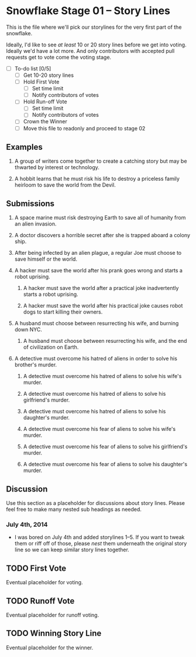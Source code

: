 * Snowflake Stage 01 -- Story Lines
This is the file where we'll pick our storylines for the very first
part of the snowflake.

Ideally, I'd like to see /at least/ 10 or 20 story lines before we get into
voting. Ideally we'd have a lot more. And only contributors with accepted pull
requests get to vote come the voting stage.

- [ ] To-do list [0/5]
  - [ ] Get 10-20 story lines
  - [ ] Hold First Vote
	- [ ] Set time limit
	- [ ] Notify contributors of votes
  - [ ] Hold Run-off Vote
	- [ ] Set time limit
	- [ ] Notify contributors of votes
  - [ ] Crown the Winner
  - [ ] Move this file to readonly and proceed to stage 02

** Examples

1. A group of writers come together to create a catching story but may
   be thwarted by interest or technology. 

2. A hobbit learns that he must risk his life to destroy a priceless
   family heirloom to save the world from the Devil. 

** Submissions

1. A space marine must risk destroying Earth to save all of humanity 
   from an alien invasion.

2. A doctor discovers a horrible secret after she is trapped
   aboard a colony ship.

3. After being infected by an alien plague, a regular Joe must choose 
   to save himself or the world. 

4. A hacker must save the world after his prank goes wrong and 
   starts a robot uprising. 

   1. A hacker must save the world after a practical joke inadvertently starts
      a robot uprising.

   2. A hacker must save the world after his practical joke causes robot dogs
      to start killing their owners. 

5. A husband must choose between resurrecting his wife, and burning down 
   NYC. 

   1. A husband must choose between resurrecting his wife, and the end of
      civilization on Earth. 

6. A detective must overcome his hatred of aliens in order to solve his
   brother's murder. 

   1. A detective must overcome his hatred of aliens to solve his
      wife's murder. 

   2. A detective must overcome his hatred of aliens to solve his
      girlfriend's murder. 

   3. A detective must overcome his hatred of aliens to solve his
      daughter's murder. 

   4. A detective must overcome his fear of aliens to solve his
      wife's murder. 

   5. A detective must overcome his fear of aliens to solve his
      girlfriend's murder. 

   6. A detective must overcome his fear of aliens to solve his
      daughter's murder. 

** Discussion
Use this section as a placeholder for discussions about story
lines. Please feel free to make many nested sub headings as needed.

*** July 4th, 2014
- I was bored on July 4th and added storylines 1--5. If you want to tweak them
  or riff off of those, please /nest/ them underneath the original story line
  so we can keep similar story lines together.  
   
** TODO First Vote
   Eventual placeholder for voting.
** TODO Runoff Vote
   Eventual placeholder for runoff voting.
** TODO Winning Story Line
   Eventual placeholder for the winner.
